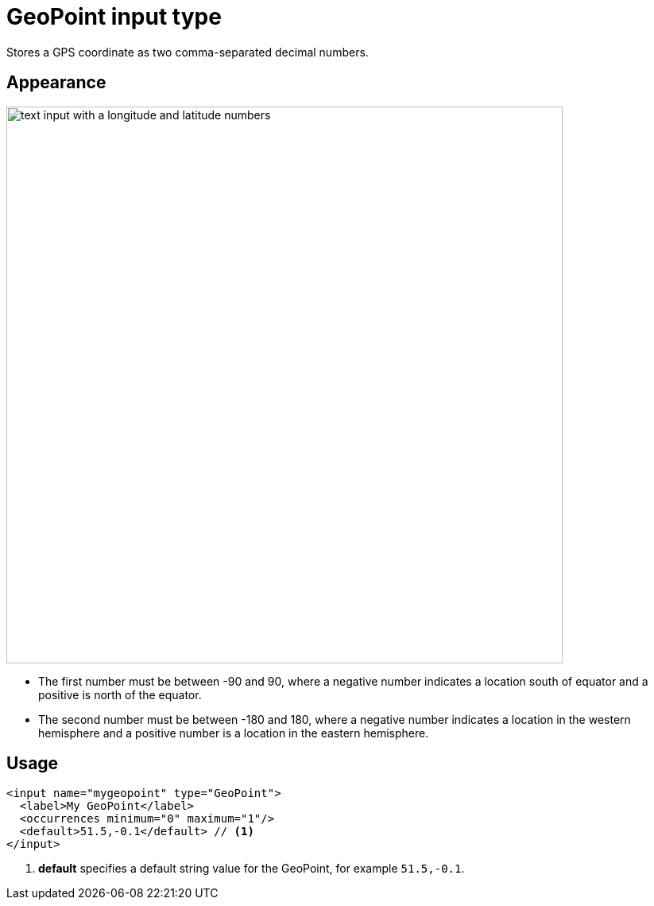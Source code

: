 = GeoPoint input type

:imagesdir: images
:toc: right
:y: icon:check[role="green"]
:n: icon:times[role="red"]

Stores a GPS coordinate as two comma-separated decimal numbers.

== Appearance

image::Geo-point.png[text input with a longitude and latitude numbers, 700]

* The first number must be between -90 and 90, where a negative number indicates a location south of equator and a positive is north of the equator.
* The second number must be between -180 and 180, where a negative number indicates a location in the western hemisphere and a positive number is a location in the eastern hemisphere.

== Usage

[source,xml]
----
<input name="mygeopoint" type="GeoPoint">
  <label>My GeoPoint</label>
  <occurrences minimum="0" maximum="1"/>
  <default>51.5,-0.1</default> // <1>
</input>
----
<1> *default* specifies a default string value for the GeoPoint, for example ``51.5,-0.1``.

